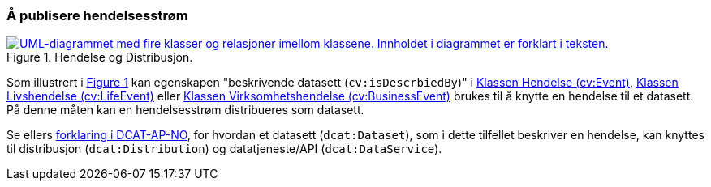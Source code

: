 === Å publisere hendelsesstrøm [[Hendelsesstrøm]]

:xrefstyle: short

[[img-HendelseOgDistribusjon]]
.Hendelse og Distribusjon.
[link=images/FigurHendelseOgDistribusjon.png]
image::images/FigurHendelseOgDistribusjon.png[alt="UML-diagrammet med fire klasser og relasjoner imellom klassene. Innholdet i diagrammet er forklart i teksten."]

Som illustrert i <<img-HendelseOgDistribusjon>> kan egenskapen "beskrivende datasett (`cv:isDescrbiedBy`)" i <<Hendelse, Klassen Hendelse (cv:Event)>>, <<Livshendelse, Klassen Livshendelse (cv:LifeEvent)>> eller <<Virksomhetshendelse, Klassen Virksomhetshendelse (cv:BusinessEvent)>> brukes til å knytte en hendelse til et datasett. På denne måten kan en hendelsesstrøm distribueres som datasett.  

Se ellers https://informasjonsforvaltning.github.io/dcat-ap-no/#_om_bruk_av_klassene_datasett_dcatdataset_datatjeneste_dcatdataservice_og_distribusjon_dcatdistribution[forklaring i DCAT-AP-NO], for hvordan et datasett (`dcat:Dataset`), som i dette tilfellet beskriver en hendelse, kan knyttes til distribusjon (`dcat:Distribution`) og datatjeneste/API (`dcat:DataService`).

:xrefstyle: full